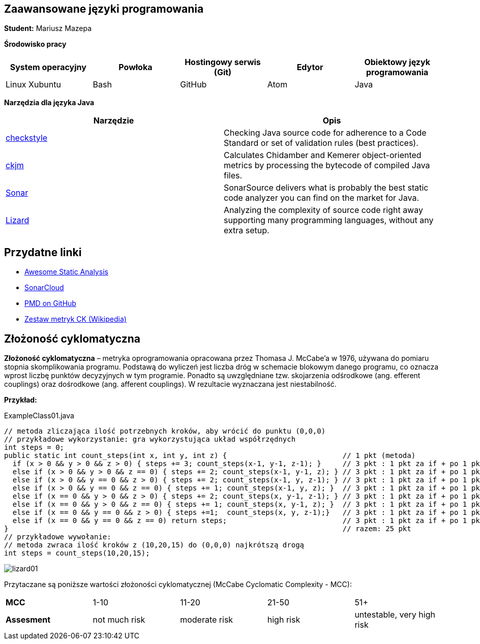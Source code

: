 Zaawansowane języki programowania
---------------------------------

*Student:* Mariusz Mazepa

*Środowisko pracy*

[options="header"]
|===============================================================================================
| System operacyjny | Powłoka | Hostingowy serwis (Git) | Edytor | Obiektowy język programowania
| Linux Xubuntu     | Bash    | GitHub                  | Atom   | Java
|===============================================================================================

*Narzędzia dla języka Java*

[options="header"]
|====================================================================================================================================================================
| Narzędzie                                      | Opis
| http://checkstyle.sourceforge.net/[checkstyle] | Checking Java source code for adherence to a Code Standard or set of validation rules (best practices).
| https://www.spinellis.gr/sw/ckjm/[ckjm]        | Calculates Chidamber and Kemerer object-oriented metrics by processing the bytecode of compiled Java files.
| https://www.sonarsource.com/[Sonar]            | SonarSource delivers what is probably the best static code analyzer you can find on the market for Java.
| http://www.lizard.ws/[Lizard]                  | Analyzing the complexity of source code right away supporting many programming languages, without any extra setup.
|====================================================================================================================================================================

Przydatne linki
---------------

* https://github.com/mre/awesome-static-analysis[Awesome Static Analysis]
* https://sonarcloud.io[SonarCloud]
* https://pmd.github.io/[PMD on GitHub]
* https://pl.wikipedia.org/wiki/Metryka_oprogramowania#Zestaw_metryk_CK[Zestaw metryk CK (Wikipedia)]

Złożoność cyklomatyczna
-----------------------

*Złożoność cyklomatyczna* – metryka oprogramowania opracowana przez
Thomasa J. McCabe'a w 1976, używana do pomiaru stopnia skomplikowania
programu. Podstawą do wyliczeń jest liczba dróg w schemacie blokowym
danego programu, co oznacza wprost liczbę punktów decyzyjnych w tym
programie. Ponadto są uwzględniane tzw. skojarzenia odśrodkowe
(ang. efferent couplings) oraz dośrodkowe (ang. afferent couplings).
W rezultacie wyznaczana jest niestabilność.

*Przykład:*

.ExampleClass01.java
[source,java]
-----------------
// metoda zliczająca ilość potrzebnych kroków, aby wrócić do punktu (0,0,0)
// przykładowe wykorzystanie: gra wykorzystująca układ współrzędnych
int steps = 0;
public static int count_steps(int x, int y, int z) {                           // 1 pkt (metoda)
  if (x > 0 && y > 0 && z > 0) { steps += 3; count_steps(x-1, y-1, z-1); }     // 3 pkt : 1 pkt za if + po 1 pkt za "&&"
  else if (x > 0 && y > 0 && z == 0) { steps += 2; count_steps(x-1, y-1, z); } // 3 pkt : 1 pkt za if + po 1 pkt za "&&"
  else if (x > 0 && y == 0 && z > 0) { steps += 2; count_steps(x-1, y, z-1); } // 3 pkt : 1 pkt za if + po 1 pkt za "&&"
  else if (x > 0 && y == 0 && z == 0) { steps += 1; count_steps(x-1, y, z); }  // 3 pkt : 1 pkt za if + po 1 pkt za "&&"
  else if (x == 0 && y > 0 && z > 0) { steps += 2; count_steps(x, y-1, z-1); } // 3 pkt : 1 pkt za if + po 1 pkt za "&&"
  else if (x == 0 && y > 0 && z == 0) { steps += 1; count_steps(x, y-1, z); }  // 3 pkt : 1 pkt za if + po 1 pkt za "&&"
  else if (x == 0 && y == 0 && z > 0) { steps +=1;  count_steps(x, y, z-1);}   // 3 pkt : 1 pkt za if + po 1 pkt za "&&"
  else if (x == 0 && y == 0 && z == 0) return steps;                           // 3 pkt : 1 pkt za if + po 1 pkt za "&&"
}                                                                              // razem: 25 pkt
// przykładowe wywołanie:
// metoda zwraca ilość kroków z (10,20,15) do (0,0,0) najkrótszą drogą
int steps = count_steps(10,20,15);
-----------------

image::screenshots/lizard01.png[]

Przytaczane są poniższe wartości złożoności cyklomatycznej (McCabe Cyclomatic Complexity - MCC):

|=====================================================================================
| *MCC*       | 1-10          | 11-20         | 21-50     | 51+
| *Assesment* | not much risk | moderate risk | high risk | untestable, very high risk
|=====================================================================================
